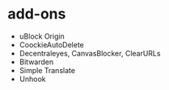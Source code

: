 * add-ons
- uBlock Origin
- CoockieAutoDelete
- Decentraleyes, CanvasBlocker, ClearURLs
- Bitwarden
- Simple Translate
- Unhook
